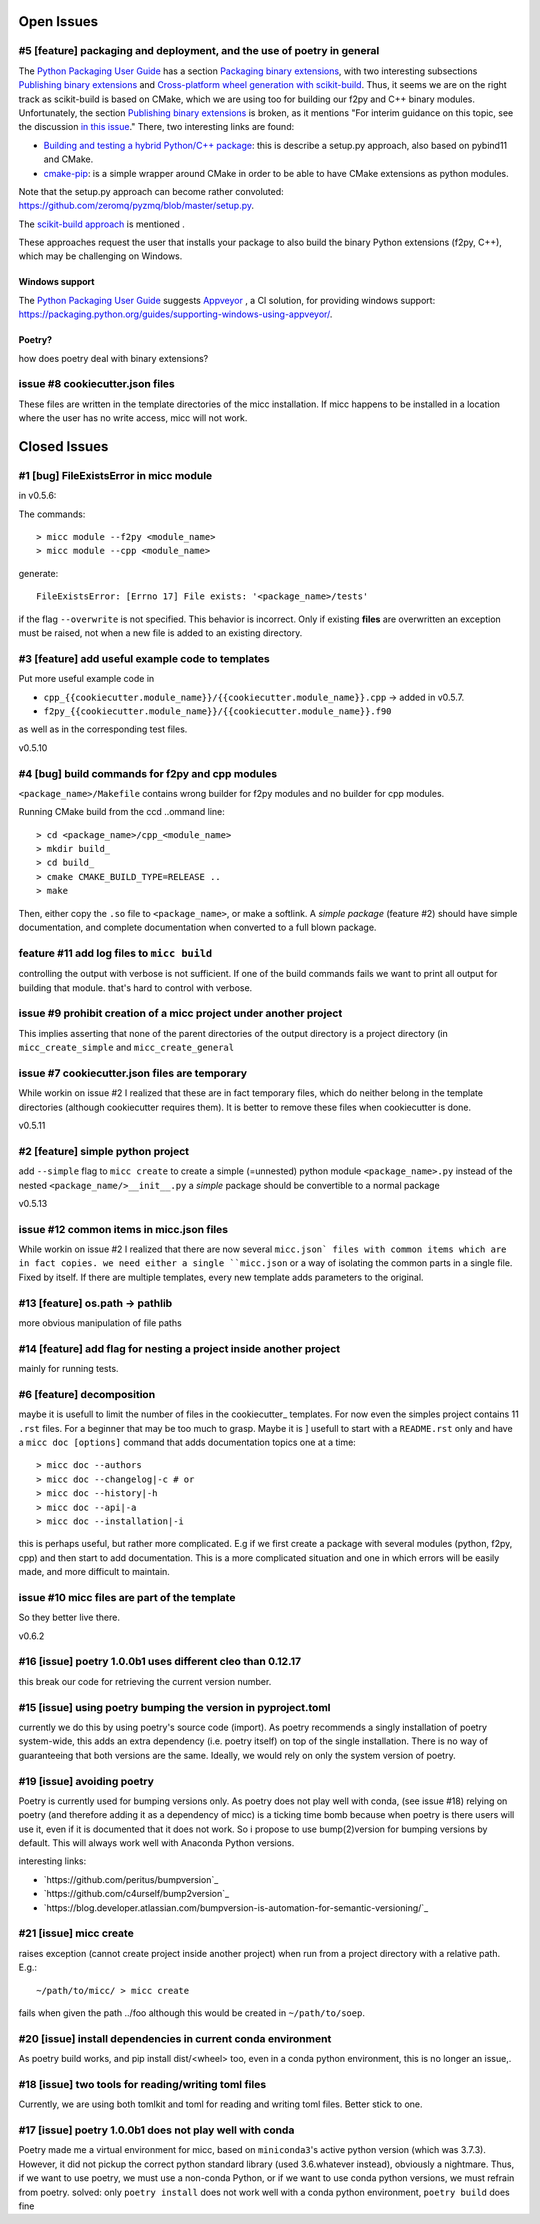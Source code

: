 Open Issues
===========

#5 [feature] packaging and deployment, and the use of poetry in general
-----------------------------------------------------------------------
The `Python Packaging User Guide <https://packaging.python.org/guides/>`_
has a section `Packaging binary extensions <https://packaging.python.org/guides/packaging-binary-extensions/>`_,
with two interesting subsections `Publishing binary extensions <https://packaging.python.org/guides/packaging-binary-extensions/#publishing-binary-extensions>`_ and
`Cross-platform wheel generation with scikit-build <https://packaging.python.org/guides/packaging-binary-extensions/#cross-platform-wheel-generation-with-scikit-build>`_.
Thus, it seems we are  on the right track as scikit-build is based on CMake, which we
are using too for building our f2py and C++ binary modules. Unfortunately, the section `Publishing binary extensions <https://packaging.python.org/guides/packaging-binary-extensions/#publishing-binary-extensions>`_
is broken, as it mentions "For interim guidance on this topic, see the discussion `in this issue <https://github.com/pypa/packaging.python.org/issues/284>`_."
There, two interesting links are found:

* `Building and testing a hybrid Python/C++ package <https://www.benjack.io/2017/06/12/python-cpp-tests.html>`_:
  this is describe a setup.py approach, also based on pybind11 and CMake.
* `cmake-pip <https://distutils-cmake.readthedocs.io/en/latest/>`_: is a simple wrapper around CMake in order to be able
  to have CMake extensions as python modules.

Note that the setup.py approach can become rather convoluted: https://github.com/zeromq/pyzmq/blob/master/setup.py.

The `scikit-build approach <https://github.com/pypa/packaging.python.org/issues/381>`_ is mentioned .

These approaches request the user that installs your package to also build the binary Python
extensions (f2py, C++), which may be challenging on Windows.

Windows support
+++++++++++++++
The `Python Packaging User Guide`_ suggests `Appveyor <https://www.appveyor.com>`_  , a CI solution,
for providing windows support: https://packaging.python.org/guides/supporting-windows-using-appveyor/.

Poetry?
+++++++
how does poetry deal with binary extensions?

issue #8 cookiecutter.json files
--------------------------------
These files are written in the template directories of the micc installation. If micc happens to be 
installed in a location where the user has no write access, micc will not work.

Closed Issues
=============
#1 [bug] FileExistsError in micc module
---------------------------------------
in v0.5.6:

The commands::

    > micc module --f2py <module_name>
    > micc module --cpp <module_name>

generate::

    FileExistsError: [Errno 17] File exists: '<package_name>/tests'

if the flag ``--overwrite`` is not specified. This behavior is incorrect.
Only if existing **files** are overwritten an exception must be raised, not
when a new file is added to an existing directory.

#3 [feature] add useful example code to templates
-------------------------------------------------
Put more useful example code in

* ``cpp_{{cookiecutter.module_name}}/{{cookiecutter.module_name}}.cpp`` -> added in  v0.5.7.
* ``f2py_{{cookiecutter.module_name}}/{{cookiecutter.module_name}}.f90``

as well as in the corresponding test files.

v0.5.10

#4 [bug] build commands for f2py and cpp modules
------------------------------------------------
``<package_name>/Makefile`` contains wrong builder for f2py modules and no builder for
cpp modules.

Running CMake build from the ccd ..ommand line::

    > cd <package_name>/cpp_<module_name>
    > mkdir build_
    > cd build_
    > cmake CMAKE_BUILD_TYPE=RELEASE ..
    > make

Then, either copy the ``.so`` file to ``<package_name>``, or make a softlink.
A *simple package* (feature #2) should have simple documentation, and complete documentation when
converted to a full blown package.

feature #11 add log files to ``micc build``
-------------------------------------------
controlling the output with verbose is not sufficient. If one of the build commands fails we want
to print all output for building that module. that's hard to control with verbose.

issue #9 prohibit creation of a micc project under another project
------------------------------------------------------------------
This implies asserting that none of the parent directories of the output directory
is a project directory (in ``micc_create_simple`` and ``micc_create_general``

issue #7 cookiecutter.json files are temporary
----------------------------------------------
While workin on issue #2 I realized that these are in fact temporary files, which do neither belong 
in the template directories (although cookiecutter requires them). It is better to remove these files 
when cookiecutter is done. 

v0.5.11

#2 [feature] simple python project
----------------------------------
add ``--simple`` flag to ``micc create`` to create a simple (=unnested) python module ``<package_name>.py``
instead of the nested ``<package_name/>__init__.py``
a *simple* package should be convertible to a normal package

v0.5.13

issue #12 common items in micc.json files
-----------------------------------------
While workin on issue #2 I realized that there are now several ``micc.json` files with common
items which are in fact copies. we need either a single ``micc.json`` or a way of isolating
the common parts in a single file.
Fixed by itself. If there are multiple templates, every new template adds parameters to the original.

#13 [feature] os.path -> pathlib
--------------------------------
more obvious manipulation of file paths

#14 [feature] add flag for nesting a project inside another project
-------------------------------------------------------------------
mainly for running tests.

#6 [feature] decomposition
--------------------------
maybe it is usefull to limit the number of files in the cookiecutter_ templates. For now even the
simples project contains 11 ``.rst`` files. For a beginner that may be too much to grasp. Maybe it is ]
usefull to start with a ``README.rst`` only and have a ``micc doc [options]`` command that adds documentation
topics one at a time::

    > micc doc --authors
    > micc doc --changelog|-c # or
    > micc doc --history|-h
    > micc doc --api|-a
    > micc doc --installation|-i

this is perhaps useful, but rather more complicated. E.g if we first create a package with several
modules (python, f2py, cpp) and then start to add documentation. This is a more complicated situation
and one in which errors will be easily made, and more difficult to maintain.

issue #10 micc files are part of the template
---------------------------------------------
So they better live there.


v0.6.2

#16 [issue] poetry 1.0.0b1 uses different cleo than 0.12.17
-----------------------------------------------------------
this break our code for retrieving the current version number.

#15 [issue] using poetry bumping the version in pyproject.toml
--------------------------------------------------------------
currently we do this by using poetry's source code (import). As poetry recommends a singly 
installation of poetry system-wide, this adds an extra dependency (i.e. poetry itself) on
top of the single installation. There is no way of guaranteeing that both versions are the 
same. Ideally, we would rely on only the system version of poetry.

#19 [issue] avoiding poetry
---------------------------
Poetry is currently used for bumping versions only. As poetry does not play well with conda,
(see issue #18) relying on poetry (and therefore adding it as a dependency of micc) is a ticking time bomb 
because when poetry is there users will use it, even if it is documented that it does not work.
So i propose to use bump(2)version for bumping versions by default. This will always work well 
with Anaconda Python versions.

interesting links:

* `https://github.com/peritus/bumpversion`_
* `https://github.com/c4urself/bump2version`_
* `https://blog.developer.atlassian.com/bumpversion-is-automation-for-semantic-versioning/`_

#21 [issue] micc create
-----------------------
raises exception (cannot create project inside another project) when run from a project
directory with a relative path. E.g.::

    ~/path/to/micc/ > micc create 
   
fails when given the path ../foo although this would be created in ``~/path/to/soep``.

#20 [issue] install dependencies in current conda environment
-------------------------------------------------------------
As poetry build works, and pip install dist/<wheel> too, even in a conda python
environment, this is no longer an issue,.

#18 [issue] two tools for reading/writing toml files
----------------------------------------------------
Currently, we are using both tomlkit and toml for reading and writing toml files.
Better stick to one.

#17 [issue] poetry 1.0.0b1 does not play well with conda
--------------------------------------------------------
Poetry made me a virtual environment for micc, based on ``miniconda3``'s active python version
(which was 3.7.3). However, it did not pickup the correct python standard library (used 3.6.whatever
instead), obviously a nightmare. Thus, if we want to use poetry, we must use a non-conda Python, or
if we want to use conda python versions, we must refrain from poetry.
solved: only ``poetry install`` does not work well with a conda python environment,
``poetry build`` does fine 

